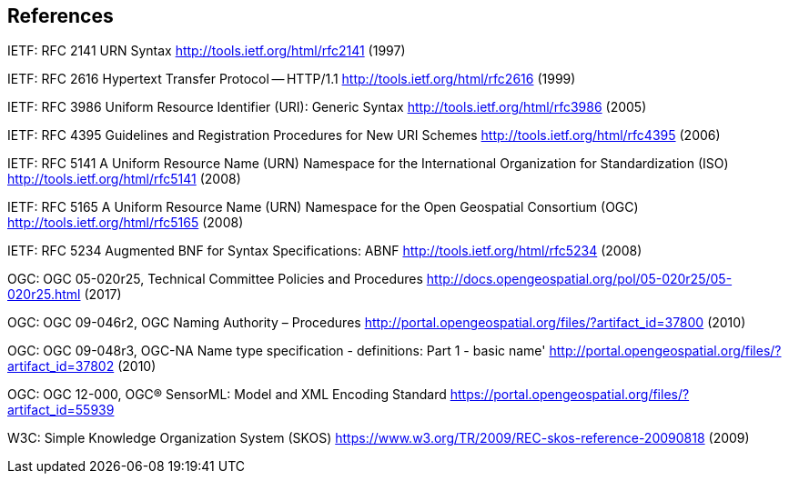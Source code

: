 == References

IETF: RFC 2141 URN Syntax  http://tools.ietf.org/html/rfc2141 (1997)

IETF: RFC 2616 Hypertext Transfer Protocol -- HTTP/1.1  http://tools.ietf.org/html/rfc2616 (1999)

IETF: RFC 3986 Uniform Resource Identifier (URI): Generic Syntax http://tools.ietf.org/html/rfc3986 (2005)

IETF: RFC 4395 Guidelines and Registration Procedures for New URI Schemes  http://tools.ietf.org/html/rfc4395 (2006)

IETF: RFC 5141 A Uniform Resource Name (URN) Namespace for the International Organization for Standardization (ISO)  http://tools.ietf.org/html/rfc5141 (2008)

IETF: RFC 5165 A Uniform Resource Name (URN) Namespace for the Open Geospatial Consortium (OGC)  http://tools.ietf.org/html/rfc5165 (2008)

IETF: RFC 5234 Augmented BNF for Syntax Specifications: ABNF  http://tools.ietf.org/html/rfc5234 (2008)

OGC: OGC 05-020r25, Technical Committee Policies and Procedures http://docs.opengeospatial.org/pol/05-020r25/05-020r25.html (2017)

OGC: OGC 09-046r2, OGC Naming Authority – Procedures http://portal.opengeospatial.org/files/?artifact_id=37800 (2010)

OGC: OGC 09-048r3, OGC-NA Name type specification - definitions: Part 1 - basic name' http://portal.opengeospatial.org/files/?artifact_id=37802 (2010)

OGC: OGC 12-000, OGC® SensorML: Model and XML Encoding Standard https://portal.opengeospatial.org/files/?artifact_id=55939

W3C: Simple Knowledge Organization System (SKOS) https://www.w3.org/TR/2009/REC-skos-reference-20090818 (2009)

